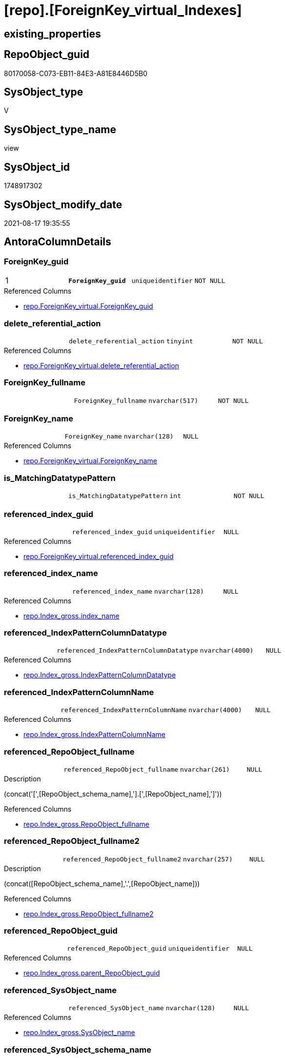 = [repo].[ForeignKey_virtual_Indexes]

== existing_properties

// tag::existing_properties[]
:ExistsProperty--antorareferencedlist:
:ExistsProperty--antorareferencinglist:
:ExistsProperty--is_repo_managed:
:ExistsProperty--is_ssas:
:ExistsProperty--ms_description:
:ExistsProperty--pk_index_guid:
:ExistsProperty--pk_indexpatterncolumndatatype:
:ExistsProperty--pk_indexpatterncolumnname:
:ExistsProperty--pk_indexsemanticgroup:
:ExistsProperty--referencedobjectlist:
:ExistsProperty--sql_modules_definition:
:ExistsProperty--FK:
:ExistsProperty--AntoraIndexList:
:ExistsProperty--Columns:
// end::existing_properties[]

== RepoObject_guid

// tag::RepoObject_guid[]
80170058-C073-EB11-84E3-A81E8446D5B0
// end::RepoObject_guid[]

== SysObject_type

// tag::SysObject_type[]
V 
// end::SysObject_type[]

== SysObject_type_name

// tag::SysObject_type_name[]
view
// end::SysObject_type_name[]

== SysObject_id

// tag::SysObject_id[]
1748917302
// end::SysObject_id[]

== SysObject_modify_date

// tag::SysObject_modify_date[]
2021-08-17 19:35:55
// end::SysObject_modify_date[]

== AntoraColumnDetails

// tag::AntoraColumnDetails[]
[#column-ForeignKey_guid]
=== ForeignKey_guid

[cols="d,m,m,m,m,d"]
|===
|1
|*ForeignKey_guid*
|uniqueidentifier
|NOT NULL
|
|
|===

.Referenced Columns
--
* xref:repo.ForeignKey_virtual.adoc#column-ForeignKey_guid[+repo.ForeignKey_virtual.ForeignKey_guid+]
--


[#column-delete_referential_action]
=== delete_referential_action

[cols="d,m,m,m,m,d"]
|===
|
|delete_referential_action
|tinyint
|NOT NULL
|
|
|===

.Referenced Columns
--
* xref:repo.ForeignKey_virtual.adoc#column-delete_referential_action[+repo.ForeignKey_virtual.delete_referential_action+]
--


[#column-ForeignKey_fullname]
=== ForeignKey_fullname

[cols="d,m,m,m,m,d"]
|===
|
|ForeignKey_fullname
|nvarchar(517)
|NOT NULL
|
|
|===


[#column-ForeignKey_name]
=== ForeignKey_name

[cols="d,m,m,m,m,d"]
|===
|
|ForeignKey_name
|nvarchar(128)
|NULL
|
|
|===

.Referenced Columns
--
* xref:repo.ForeignKey_virtual.adoc#column-ForeignKey_name[+repo.ForeignKey_virtual.ForeignKey_name+]
--


[#column-is_MatchingDatatypePattern]
=== is_MatchingDatatypePattern

[cols="d,m,m,m,m,d"]
|===
|
|is_MatchingDatatypePattern
|int
|NOT NULL
|
|
|===


[#column-referenced_index_guid]
=== referenced_index_guid

[cols="d,m,m,m,m,d"]
|===
|
|referenced_index_guid
|uniqueidentifier
|NULL
|
|
|===

.Referenced Columns
--
* xref:repo.ForeignKey_virtual.adoc#column-referenced_index_guid[+repo.ForeignKey_virtual.referenced_index_guid+]
--


[#column-referenced_index_name]
=== referenced_index_name

[cols="d,m,m,m,m,d"]
|===
|
|referenced_index_name
|nvarchar(128)
|NULL
|
|
|===

.Referenced Columns
--
* xref:repo.Index_gross.adoc#column-index_name[+repo.Index_gross.index_name+]
--


[#column-referenced_IndexPatternColumnDatatype]
=== referenced_IndexPatternColumnDatatype

[cols="d,m,m,m,m,d"]
|===
|
|referenced_IndexPatternColumnDatatype
|nvarchar(4000)
|NULL
|
|
|===

.Referenced Columns
--
* xref:repo.Index_gross.adoc#column-IndexPatternColumnDatatype[+repo.Index_gross.IndexPatternColumnDatatype+]
--


[#column-referenced_IndexPatternColumnName]
=== referenced_IndexPatternColumnName

[cols="d,m,m,m,m,d"]
|===
|
|referenced_IndexPatternColumnName
|nvarchar(4000)
|NULL
|
|
|===

.Referenced Columns
--
* xref:repo.Index_gross.adoc#column-IndexPatternColumnName[+repo.Index_gross.IndexPatternColumnName+]
--


[#column-referenced_RepoObject_fullname]
=== referenced_RepoObject_fullname

[cols="d,m,m,m,m,d"]
|===
|
|referenced_RepoObject_fullname
|nvarchar(261)
|NULL
|
|
|===

.Description
--
(concat('[',[RepoObject_schema_name],'].[',[RepoObject_name],']'))
--

.Referenced Columns
--
* xref:repo.Index_gross.adoc#column-RepoObject_fullname[+repo.Index_gross.RepoObject_fullname+]
--


[#column-referenced_RepoObject_fullname2]
=== referenced_RepoObject_fullname2

[cols="d,m,m,m,m,d"]
|===
|
|referenced_RepoObject_fullname2
|nvarchar(257)
|NULL
|
|
|===

.Description
--
(concat([RepoObject_schema_name],'.',[RepoObject_name]))
--

.Referenced Columns
--
* xref:repo.Index_gross.adoc#column-RepoObject_fullname2[+repo.Index_gross.RepoObject_fullname2+]
--


[#column-referenced_RepoObject_guid]
=== referenced_RepoObject_guid

[cols="d,m,m,m,m,d"]
|===
|
|referenced_RepoObject_guid
|uniqueidentifier
|NULL
|
|
|===

.Referenced Columns
--
* xref:repo.Index_gross.adoc#column-parent_RepoObject_guid[+repo.Index_gross.parent_RepoObject_guid+]
--


[#column-referenced_SysObject_name]
=== referenced_SysObject_name

[cols="d,m,m,m,m,d"]
|===
|
|referenced_SysObject_name
|nvarchar(128)
|NULL
|
|
|===

.Referenced Columns
--
* xref:repo.Index_gross.adoc#column-SysObject_name[+repo.Index_gross.SysObject_name+]
--


[#column-referenced_SysObject_schema_name]
=== referenced_SysObject_schema_name

[cols="d,m,m,m,m,d"]
|===
|
|referenced_SysObject_schema_name
|nvarchar(128)
|NULL
|
|
|===

.Referenced Columns
--
* xref:repo.Index_gross.adoc#column-SysObject_schema_name[+repo.Index_gross.SysObject_schema_name+]
--


[#column-referencing_index_guid]
=== referencing_index_guid

[cols="d,m,m,m,m,d"]
|===
|
|referencing_index_guid
|uniqueidentifier
|NULL
|
|
|===

.Referenced Columns
--
* xref:repo.ForeignKey_virtual.adoc#column-referencing_index_guid[+repo.ForeignKey_virtual.referencing_index_guid+]
--


[#column-referencing_index_name]
=== referencing_index_name

[cols="d,m,m,m,m,d"]
|===
|
|referencing_index_name
|nvarchar(128)
|NULL
|
|
|===

.Referenced Columns
--
* xref:repo.Index_gross.adoc#column-index_name[+repo.Index_gross.index_name+]
--


[#column-referencing_IndexPatternColumnDatatype]
=== referencing_IndexPatternColumnDatatype

[cols="d,m,m,m,m,d"]
|===
|
|referencing_IndexPatternColumnDatatype
|nvarchar(4000)
|NULL
|
|
|===

.Referenced Columns
--
* xref:repo.Index_gross.adoc#column-IndexPatternColumnDatatype[+repo.Index_gross.IndexPatternColumnDatatype+]
--


[#column-referencing_IndexPatternColumnName]
=== referencing_IndexPatternColumnName

[cols="d,m,m,m,m,d"]
|===
|
|referencing_IndexPatternColumnName
|nvarchar(4000)
|NULL
|
|
|===

.Referenced Columns
--
* xref:repo.Index_gross.adoc#column-IndexPatternColumnName[+repo.Index_gross.IndexPatternColumnName+]
--


[#column-referencing_RepoObject_fullname]
=== referencing_RepoObject_fullname

[cols="d,m,m,m,m,d"]
|===
|
|referencing_RepoObject_fullname
|nvarchar(261)
|NULL
|
|
|===

.Description
--
(concat('[',[RepoObject_schema_name],'].[',[RepoObject_name],']'))
--

.Referenced Columns
--
* xref:repo.Index_gross.adoc#column-RepoObject_fullname[+repo.Index_gross.RepoObject_fullname+]
--


[#column-referencing_RepoObject_fullname2]
=== referencing_RepoObject_fullname2

[cols="d,m,m,m,m,d"]
|===
|
|referencing_RepoObject_fullname2
|nvarchar(257)
|NULL
|
|
|===

.Description
--
(concat([RepoObject_schema_name],'.',[RepoObject_name]))
--

.Referenced Columns
--
* xref:repo.Index_gross.adoc#column-RepoObject_fullname2[+repo.Index_gross.RepoObject_fullname2+]
--


[#column-referencing_RepoObject_guid]
=== referencing_RepoObject_guid

[cols="d,m,m,m,m,d"]
|===
|
|referencing_RepoObject_guid
|uniqueidentifier
|NULL
|
|
|===

.Referenced Columns
--
* xref:repo.Index_gross.adoc#column-parent_RepoObject_guid[+repo.Index_gross.parent_RepoObject_guid+]
--


[#column-referencing_SysObject_name]
=== referencing_SysObject_name

[cols="d,m,m,m,m,d"]
|===
|
|referencing_SysObject_name
|nvarchar(128)
|NULL
|
|
|===

.Referenced Columns
--
* xref:repo.Index_gross.adoc#column-SysObject_name[+repo.Index_gross.SysObject_name+]
--


[#column-referencing_SysObject_schema_name]
=== referencing_SysObject_schema_name

[cols="d,m,m,m,m,d"]
|===
|
|referencing_SysObject_schema_name
|nvarchar(128)
|NULL
|
|
|===

.Referenced Columns
--
* xref:repo.Index_gross.adoc#column-SysObject_schema_name[+repo.Index_gross.SysObject_schema_name+]
--


[#column-update_referential_action]
=== update_referential_action

[cols="d,m,m,m,m,d"]
|===
|
|update_referential_action
|tinyint
|NOT NULL
|
|
|===

.Referenced Columns
--
* xref:repo.ForeignKey_virtual.adoc#column-update_referential_action[+repo.ForeignKey_virtual.update_referential_action+]
--


// end::AntoraColumnDetails[]

== AntoraPkColumnTableRows

// tag::AntoraPkColumnTableRows[]
|1
|*<<column-ForeignKey_guid>>*
|uniqueidentifier
|NOT NULL
|
|
























// end::AntoraPkColumnTableRows[]

== AntoraNonPkColumnTableRows

// tag::AntoraNonPkColumnTableRows[]

|
|<<column-delete_referential_action>>
|tinyint
|NOT NULL
|
|

|
|<<column-ForeignKey_fullname>>
|nvarchar(517)
|NOT NULL
|
|

|
|<<column-ForeignKey_name>>
|nvarchar(128)
|NULL
|
|

|
|<<column-is_MatchingDatatypePattern>>
|int
|NOT NULL
|
|

|
|<<column-referenced_index_guid>>
|uniqueidentifier
|NULL
|
|

|
|<<column-referenced_index_name>>
|nvarchar(128)
|NULL
|
|

|
|<<column-referenced_IndexPatternColumnDatatype>>
|nvarchar(4000)
|NULL
|
|

|
|<<column-referenced_IndexPatternColumnName>>
|nvarchar(4000)
|NULL
|
|

|
|<<column-referenced_RepoObject_fullname>>
|nvarchar(261)
|NULL
|
|

|
|<<column-referenced_RepoObject_fullname2>>
|nvarchar(257)
|NULL
|
|

|
|<<column-referenced_RepoObject_guid>>
|uniqueidentifier
|NULL
|
|

|
|<<column-referenced_SysObject_name>>
|nvarchar(128)
|NULL
|
|

|
|<<column-referenced_SysObject_schema_name>>
|nvarchar(128)
|NULL
|
|

|
|<<column-referencing_index_guid>>
|uniqueidentifier
|NULL
|
|

|
|<<column-referencing_index_name>>
|nvarchar(128)
|NULL
|
|

|
|<<column-referencing_IndexPatternColumnDatatype>>
|nvarchar(4000)
|NULL
|
|

|
|<<column-referencing_IndexPatternColumnName>>
|nvarchar(4000)
|NULL
|
|

|
|<<column-referencing_RepoObject_fullname>>
|nvarchar(261)
|NULL
|
|

|
|<<column-referencing_RepoObject_fullname2>>
|nvarchar(257)
|NULL
|
|

|
|<<column-referencing_RepoObject_guid>>
|uniqueidentifier
|NULL
|
|

|
|<<column-referencing_SysObject_name>>
|nvarchar(128)
|NULL
|
|

|
|<<column-referencing_SysObject_schema_name>>
|nvarchar(128)
|NULL
|
|

|
|<<column-update_referential_action>>
|tinyint
|NOT NULL
|
|

// end::AntoraNonPkColumnTableRows[]

== AntoraIndexList

// tag::AntoraIndexList[]

[#index-PK_ForeignKey_virtual_Indexes]
=== PK_ForeignKey_virtual_Indexes

* IndexSemanticGroup: xref:other/IndexSemanticGroup.adoc#_foreignkey_guid[ForeignKey_guid]
+
--
* <<column-ForeignKey_guid>>; uniqueidentifier
--
* PK, Unique, Real: 1, 1, 0


[#index-idx_ForeignKey_virtual_Indexes_2]
=== idx_ForeignKey_virtual_Indexes++__++2

* IndexSemanticGroup: xref:other/IndexSemanticGroup.adoc#_index_guid[index_guid]
+
--
* <<column-referenced_index_guid>>; uniqueidentifier
--
* PK, Unique, Real: 0, 0, 0


[#index-idx_ForeignKey_virtual_Indexes_3]
=== idx_ForeignKey_virtual_Indexes++__++3

* IndexSemanticGroup: xref:other/IndexSemanticGroup.adoc#_index_guid[index_guid]
+
--
* <<column-referencing_index_guid>>; uniqueidentifier
--
* PK, Unique, Real: 0, 0, 0


[#index-idx_ForeignKey_virtual_Indexes_4]
=== idx_ForeignKey_virtual_Indexes++__++4

* IndexSemanticGroup: xref:other/IndexSemanticGroup.adoc#_schema_name,object_name[schema_name,object_name]
+
--
* <<column-referenced_SysObject_schema_name>>; nvarchar(128)
* <<column-referenced_SysObject_name>>; nvarchar(128)
--
* PK, Unique, Real: 0, 0, 0

// end::AntoraIndexList[]

== AntoraParameterList

// tag::AntoraParameterList[]

// end::AntoraParameterList[]

== Other tags

source: property.RepoObjectProperty_cross As rop_cross


=== AdocUspSteps

// tag::adocuspsteps[]

// end::adocuspsteps[]


=== AntoraReferencedList

// tag::antorareferencedlist[]
* xref:repo.ForeignKey_virtual.adoc[]
* xref:repo.Index_gross.adoc[]
// end::antorareferencedlist[]


=== AntoraReferencingList

// tag::antorareferencinglist[]
* xref:repo.ForeignKey_Indexes_union.adoc[]
// end::antorareferencinglist[]


=== exampleUsage

// tag::exampleusage[]

// end::exampleusage[]


=== exampleUsage_2

// tag::exampleusage_2[]

// end::exampleusage_2[]


=== exampleUsage_3

// tag::exampleusage_3[]

// end::exampleusage_3[]


=== exampleUsage_4

// tag::exampleusage_4[]

// end::exampleusage_4[]


=== exampleUsage_5

// tag::exampleusage_5[]

// end::exampleusage_5[]


=== exampleWrong_Usage

// tag::examplewrong_usage[]

// end::examplewrong_usage[]


=== has_execution_plan_issue

// tag::has_execution_plan_issue[]

// end::has_execution_plan_issue[]


=== has_get_referenced_issue

// tag::has_get_referenced_issue[]

// end::has_get_referenced_issue[]


=== has_history

// tag::has_history[]

// end::has_history[]


=== has_history_columns

// tag::has_history_columns[]

// end::has_history_columns[]


=== is_persistence

// tag::is_persistence[]

// end::is_persistence[]


=== is_persistence_check_duplicate_per_pk

// tag::is_persistence_check_duplicate_per_pk[]

// end::is_persistence_check_duplicate_per_pk[]


=== is_persistence_check_for_empty_source

// tag::is_persistence_check_for_empty_source[]

// end::is_persistence_check_for_empty_source[]


=== is_persistence_delete_changed

// tag::is_persistence_delete_changed[]

// end::is_persistence_delete_changed[]


=== is_persistence_delete_missing

// tag::is_persistence_delete_missing[]

// end::is_persistence_delete_missing[]


=== is_persistence_insert

// tag::is_persistence_insert[]

// end::is_persistence_insert[]


=== is_persistence_truncate

// tag::is_persistence_truncate[]

// end::is_persistence_truncate[]


=== is_persistence_update_changed

// tag::is_persistence_update_changed[]

// end::is_persistence_update_changed[]


=== is_repo_managed

// tag::is_repo_managed[]
0
// end::is_repo_managed[]


=== is_ssas

// tag::is_ssas[]
0
// end::is_ssas[]


=== microsoft_database_tools_support

// tag::microsoft_database_tools_support[]

// end::microsoft_database_tools_support[]


=== MS_Description

// tag::ms_description[]

* mapping from xref:sqldb:repo.ForeignKey_virtual.adoc[] to referenced_index and referencing_indx
* can be used to find out missing [referenced_index_guid] or [referencing_index_guid] to create them using xref:sqldb:repo.usp_Index_virtual_set.adoc[]
// end::ms_description[]


=== persistence_source_RepoObject_fullname

// tag::persistence_source_repoobject_fullname[]

// end::persistence_source_repoobject_fullname[]


=== persistence_source_RepoObject_fullname2

// tag::persistence_source_repoobject_fullname2[]

// end::persistence_source_repoobject_fullname2[]


=== persistence_source_RepoObject_guid

// tag::persistence_source_repoobject_guid[]

// end::persistence_source_repoobject_guid[]


=== persistence_source_RepoObject_xref

// tag::persistence_source_repoobject_xref[]

// end::persistence_source_repoobject_xref[]


=== pk_index_guid

// tag::pk_index_guid[]
9E8AA10A-AB97-EB11-84F4-A81E8446D5B0
// end::pk_index_guid[]


=== pk_IndexPatternColumnDatatype

// tag::pk_indexpatterncolumndatatype[]
uniqueidentifier
// end::pk_indexpatterncolumndatatype[]


=== pk_IndexPatternColumnName

// tag::pk_indexpatterncolumnname[]
ForeignKey_guid
// end::pk_indexpatterncolumnname[]


=== pk_IndexSemanticGroup

// tag::pk_indexsemanticgroup[]
ForeignKey_guid
// end::pk_indexsemanticgroup[]


=== ReferencedObjectList

// tag::referencedobjectlist[]
* [repo].[ForeignKey_virtual]
* [repo].[Index_gross]
// end::referencedobjectlist[]


=== usp_persistence_RepoObject_guid

// tag::usp_persistence_repoobject_guid[]

// end::usp_persistence_repoobject_guid[]


=== UspExamples

// tag::uspexamples[]

// end::uspexamples[]


=== UspParameters

// tag::uspparameters[]

// end::uspparameters[]

== Boolean Attributes

source: property.RepoObjectProperty WHERE property_int = 1

// tag::boolean_attributes[]

// end::boolean_attributes[]

== sql_modules_definition

// tag::sql_modules_definition[]
[%collapsible]
=======
[source,sql]
----




/*
<<property_start>>MS_Description
* mapping from xref:sqldb:repo.ForeignKey_virtual.adoc[] to referenced_index and referencing_indx
* can be used to find out missing [referenced_index_guid] or [referencing_index_guid] to create them using xref:sqldb:repo.usp_Index_virtual_set.adoc[]
<<property_end>>
*/

CREATE View repo.ForeignKey_virtual_Indexes
As
Select
    --
    fk.ForeignKey_guid
  , is_MatchingDatatypePattern             = Case
                                                 When i_1.IndexPatternColumnDatatype = i_2.IndexPatternColumnDatatype
                                                     Then
                                                     1
                                                 Else
                                                     0
                                             End
  , fk.ForeignKey_name
  , ForeignKey_fullname                    = Concat ( QuoteName ( i_1.SysObject_schema_name ), '.', QuoteName ( fk.ForeignKey_name ))
  , fk.referenced_index_guid
  , referenced_index_name                  = i_2.index_name
  , referenced_IndexPatternColumnDatatype  = i_2.IndexPatternColumnDatatype
  , referenced_IndexPatternColumnName      = i_2.IndexPatternColumnName
  , referenced_RepoObject_fullname         = i_2.RepoObject_fullname
  , referenced_RepoObject_fullname2        = i_2.RepoObject_fullname2
  , referenced_RepoObject_guid             = i_2.parent_RepoObject_guid
  , referenced_SysObject_name              = i_2.SysObject_name
  , referenced_SysObject_schema_name       = i_2.SysObject_schema_name
  , fk.referencing_index_guid
  , referencing_index_name                 = i_1.index_name
  , referencing_IndexPatternColumnDatatype = i_1.IndexPatternColumnDatatype
  , referencing_IndexPatternColumnName     = i_1.IndexPatternColumnName
  , referencing_RepoObject_fullname        = i_1.RepoObject_fullname
  , referencing_RepoObject_fullname2       = i_1.RepoObject_fullname2
  , referencing_RepoObject_guid            = i_1.parent_RepoObject_guid
  , referencing_SysObject_name             = i_1.SysObject_name
  , referencing_SysObject_schema_name      = i_1.SysObject_schema_name
  , fk.delete_referential_action
  , fk.update_referential_action
From
    repo.ForeignKey_virtual As fk
    Left Join
        repo.Index_gross    As i_1
            On
            i_1.index_guid = fk.referencing_index_guid

    Left Join
        repo.Index_gross    As i_2
            On
            i_2.index_guid = fk.referenced_index_guid

----
=======
// end::sql_modules_definition[]


